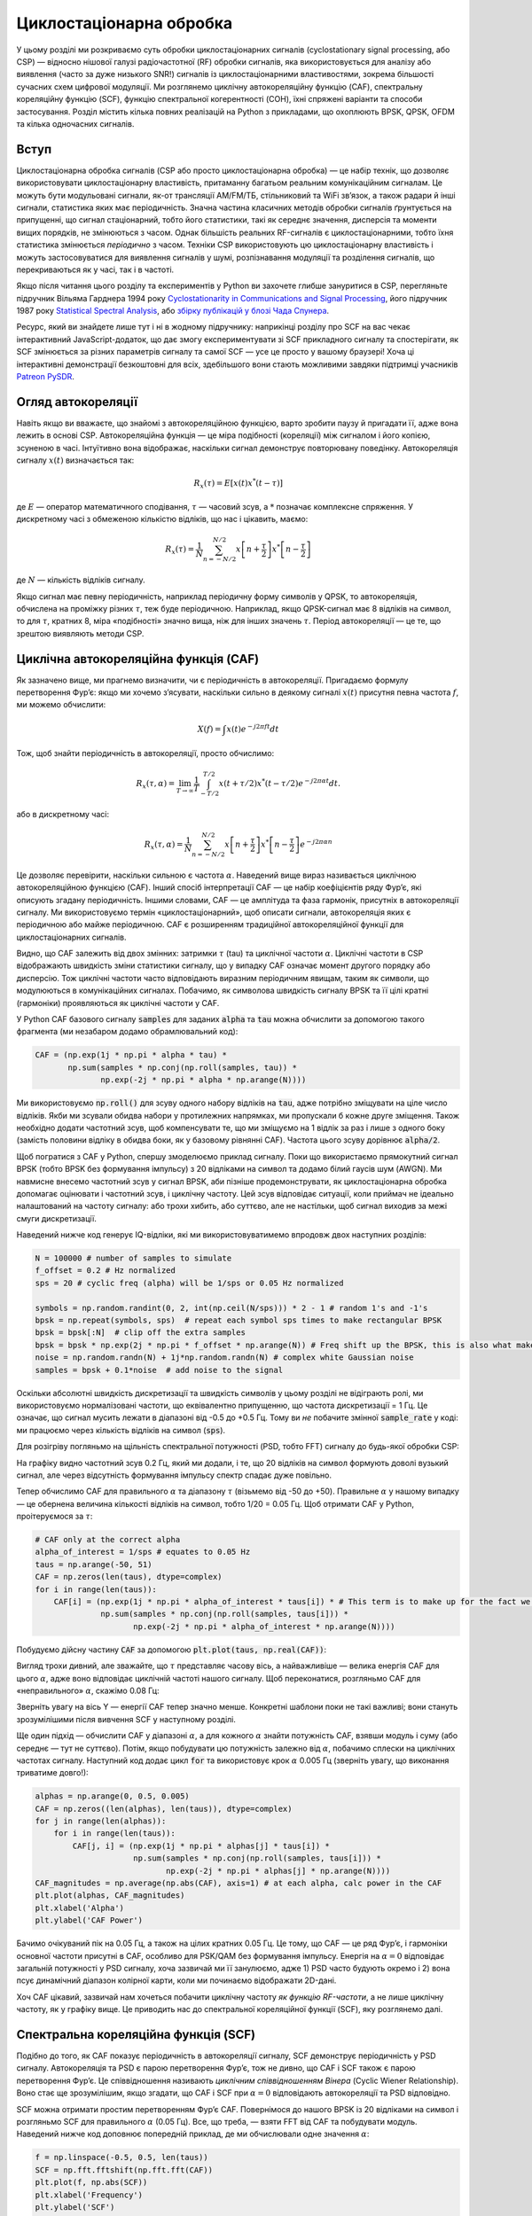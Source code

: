 .. _freq-domain-chapter:

##########################
Циклостаціонарна обробка
##########################

.. raw:: html

 <span style="display: table; margin: 0 auto; font-size: 20px;">У співавторстві з <a href="https://www.linkedin.com/in/samuel-brown-vt">Sam Brown</a></span>

У цьому розділі ми розкриваємо суть обробки циклостаціонарних сигналів (cyclostationary signal processing, або CSP) — відносно нішової галузі радіочастотної (RF) обробки сигналів, яка використовується для аналізу або виявлення (часто за дуже низького SNR!) сигналів із циклостаціонарними властивостями, зокрема більшості сучасних схем цифрової модуляції.  Ми розглянемо циклічну автокореляційну функцію (CAF), спектральну кореляційну функцію (SCF), функцію спектральної когерентності (COH), їхні спряжені варіанти та способи застосування.  Розділ містить кілька повних реалізацій на Python з прикладами, що охоплюють BPSK, QPSK, OFDM та кілька одночасних сигналів.

****************
Вступ
****************

Циклостаціонарна обробка сигналів (CSP або просто циклостаціонарна обробка) — це набір технік, що дозволяє використовувати циклостаціонарну властивість, притаманну багатьом реальним комунікаційним сигналам. Це можуть бути модульовані сигнали, як-от трансляції AM/FM/ТБ, стільниковий та WiFi зв’язок, а також радари й інші сигнали, статистика яких має періодичність. Значна частина класичних методів обробки сигналів ґрунтується на припущенні, що сигнал стаціонарний, тобто його статистики, такі як середнє значення, дисперсія та моменти вищих порядків, не змінюються з часом. Однак більшість реальних RF-сигналів є циклостаціонарними, тобто їхня статистика змінюється *періодично* з часом. Техніки CSP використовують цю циклостаціонарну властивість і можуть застосовуватися для виявлення сигналів у шумі, розпізнавання модуляції та розділення сигналів, що перекриваються як у часі, так і в частоті.

Якщо після читання цього розділу та експериментів у Python ви захочете глибше зануритися в CSP, перегляньте підручник Вільяма Гарднера 1994 року `Cyclostationarity in Communications and Signal Processing <https://faculty.engineering.ucdavis.edu/gardner/wp-content/uploads/sites/146/2014/05/Cyclostationarity.pdf>`_, його підручник 1987 року `Statistical Spectral Analysis <https://faculty.engineering.ucdavis.edu/gardner/wp-content/uploads/sites/146/2013/02/Statistical_Spectral_Analysis_A_Nonprobabilistic_Theory.pdf>`_, або `збірку публікацій у блозі Чада Спунера <https://cyclostationary.blog/>`_.

Ресурс, який ви знайдете лише тут і ні в жодному підручнику: наприкінці розділу про SCF на вас чекає інтерактивний JavaScript-додаток, що дає змогу експериментувати зі SCF прикладного сигналу та спостерігати, як SCF змінюється за різних параметрів сигналу та самої SCF — усе це просто у вашому браузері!  Хоча ці інтерактивні демонстрації безкоштовні для всіх, здебільшого вони стають можливими завдяки підтримці учасників `Patreon PySDR <https://www.patreon.com/PySDR>`_.

*************************
Огляд автокореляції
*************************

Навіть якщо ви вважаєте, що знайомі з автокореляційною функцією, варто зробити паузу й пригадати її, адже вона лежить в основі CSP. Автокореляційна функція — це міра подібності (кореляції) між сигналом і його копією, зсуненою в часі.  Інтуїтивно вона відображає, наскільки сигнал демонструє повторювану поведінку.  Автокореляція сигналу :math:`x(t)` визначається так:

.. math::
    R_x(\tau) = E[x(t)x^*(t-\tau)]

де :math:`E` — оператор математичного сподівання, :math:`\tau` — часовий зсув, а :math:`*` позначає комплексне спряження.  У дискретному часі з обмеженою кількістю відліків, що нас і цікавить, маємо:

.. math::
    R_x(\tau) = \frac{1}{N} \sum_{n=-N/2}^{N/2} x\left[ n+\frac{\tau}{2} \right] x^*\left[ n-\frac{\tau}{2} \right]

де :math:`N` — кількість відліків сигналу.

Якщо сигнал має певну періодичність, наприклад періодичну форму символів у QPSK, то автокореляція, обчислена на проміжку різних :math:`\tau`, теж буде періодичною.  Наприклад, якщо QPSK-сигнал має 8 відліків на символ, то для :math:`\tau`, кратних 8, міра «подібності» значно вища, ніж для інших значень :math:`\tau`.  Період автокореляції — це те, що зрештою виявляють методи CSP.

************************************************
Циклічна автокореляційна функція (CAF)
************************************************

Як зазначено вище, ми прагнемо визначити, чи є періодичність в автокореляції.  Пригадаємо формулу перетворення Фур’є: якщо ми хочемо з’ясувати, наскільки сильно в деякому сигналі :math:`x(t)` присутня певна частота :math:`f`, ми можемо обчислити:

.. math::
    X(f) = \int x(t) e^{-j2\pi ft} dt

Тож, щоб знайти періодичність в автокореляції, просто обчислимо:

.. math::
    R_x(\tau, \alpha) = \lim_{T\rightarrow\infty} \frac{1}{T} \int_{-T/2}^{T/2} x(t + \tau/2)x^*(t - \tau/2)e^{-j2\pi \alpha t}dt.

або в дискретному часі:

.. math::
    R_x(\tau, \alpha) = \frac{1}{N} \sum_{n=-N/2}^{N/2} x\left[ n+\frac{\tau}{2} \right] x^*\left[ n-\frac{\tau}{2} \right] e^{-j2\pi \alpha n}

Це дозволяє перевірити, наскільки сильною є частота :math:`\alpha`.  Наведений вище вираз називається циклічною автокореляційною функцією (CAF).  Інший спосіб інтерпретації CAF — це набір коефіцієнтів ряду Фур’є, які описують згадану періодичність.  Іншими словами, CAF — це амплітуда та фаза гармонік, присутніх в автокореляції сигналу.  Ми використовуємо термін «циклостаціонарний», щоб описати сигнали, автокореляція яких є періодичною або майже періодичною.  CAF є розширенням традиційної автокореляційної функції для циклостаціонарних сигналів.

Видно, що CAF залежить від двох змінних: затримки :math:`\tau` (tau) та циклічної частоти :math:`\alpha`.  Циклічні частоти в CSP відображають швидкість зміни статистики сигналу, що у випадку CAF означає момент другого порядку або дисперсію. Тож циклічні частоти часто відповідають виразним періодичним явищам, таким як символи, що модулюються в комунікаційних сигналах. Побачимо, як символова швидкість сигналу BPSK та її цілі кратні (гармоніки) проявляються як циклічні частоти у CAF.

У Python CAF базового сигналу :code:`samples` для заданих :code:`alpha` та :code:`tau` можна обчислити за допомогою такого фрагмента (ми незабаром додамо обрамлювальний код):

.. code-block:: python

 CAF = (np.exp(1j * np.pi * alpha * tau) *
        np.sum(samples * np.conj(np.roll(samples, tau)) *
               np.exp(-2j * np.pi * alpha * np.arange(N))))

Ми використовуємо :code:`np.roll()` для зсуву одного набору відліків на :code:`tau`, адже потрібно зміщувати на ціле число відліків.  Якби ми зсували обидва набори у протилежних напрямках, ми пропускали б кожне друге зміщення.  Також необхідно додати частотний зсув, щоб компенсувати те, що ми зміщуємо на 1 відлік за раз і лише з одного боку (замість половини відліку в обидва боки, як у базовому рівнянні CAF).  Частота цього зсуву дорівнює :code:`alpha/2`.

Щоб погратися з CAF у Python, спершу змоделюємо приклад сигналу. Поки що використаємо прямокутний сигнал BPSK (тобто BPSK без формування імпульсу) з 20 відліками на символ та додамо білий гаусів шум (AWGN).  Ми навмисне внесемо частотний зсув у сигнал BPSK, аби пізніше продемонструвати, як циклостаціонарна обробка допомагає оцінювати і частотний зсув, і циклічну частоту.  Цей зсув відповідає ситуації, коли приймач не ідеально налаштований на частоту сигналу: або трохи хибить, або суттєво, але не настільки, щоб сигнал виходив за межі смуги дискретизації.

Наведений нижче код генерує IQ-відліки, які ми використовуватимемо впродовж двох наступних розділів:

.. code-block:: python

 N = 100000 # number of samples to simulate
 f_offset = 0.2 # Hz normalized
 sps = 20 # cyclic freq (alpha) will be 1/sps or 0.05 Hz normalized

 symbols = np.random.randint(0, 2, int(np.ceil(N/sps))) * 2 - 1 # random 1's and -1's
 bpsk = np.repeat(symbols, sps)  # repeat each symbol sps times to make rectangular BPSK
 bpsk = bpsk[:N]  # clip off the extra samples
 bpsk = bpsk * np.exp(2j * np.pi * f_offset * np.arange(N)) # Freq shift up the BPSK, this is also what makes it complex
 noise = np.random.randn(N) + 1j*np.random.randn(N) # complex white Gaussian noise
 samples = bpsk + 0.1*noise  # add noise to the signal

Оскільки абсолютні швидкість дискретизації та швидкість символів у цьому розділі не відіграють ролі, ми використовуємо нормалізовані частоти, що еквівалентно припущенню, що частота дискретизації = 1 Гц.  Це означає, що сигнал мусить лежати в діапазоні від -0.5 до +0.5 Гц.  Тому ви *не* побачите змінної :code:`sample_rate` у коді: ми працюємо через кількість відліків на символ (:code:`sps`).

Для розігріву погляньмо на щільність спектральної потужності (PSD, тобто FFT) сигналу до будь-якої обробки CSP:

.. image:: ../_images/psd_of_bpsk_used_for_caf.svg
   :align: center
   :target: ../_images/psd_of_bpsk_used_for_caf.svg
   :alt: PSD прямокутного сигналу BPSK, що використовується для CAF

На графіку видно частотний зсув 0.2 Гц, який ми додали, і те, що 20 відліків на символ формують доволі вузький сигнал, але через відсутність формування імпульсу спектр спадає дуже повільно.

Тепер обчислимо CAF для правильного :math:`\alpha` та діапазону :math:`\tau` (візьмемо від -50 до +50).  Правильне :math:`\alpha` у нашому випадку — це обернена величина кількості відліків на символ, тобто 1/20 = 0.05 Гц.  Щоб отримати CAF у Python, проітеруємося за :math:`\tau`:

.. code-block:: python

    # CAF only at the correct alpha
    alpha_of_interest = 1/sps # equates to 0.05 Hz
    taus = np.arange(-50, 51)
    CAF = np.zeros(len(taus), dtype=complex)
    for i in range(len(taus)):
        CAF[i] = (np.exp(1j * np.pi * alpha_of_interest * taus[i]) * # This term is to make up for the fact we're shifting by 1 sample at a time, and only on one side
                  np.sum(samples * np.conj(np.roll(samples, taus[i])) *
                         np.exp(-2j * np.pi * alpha_of_interest * np.arange(N))))

Побудуємо дійсну частину :code:`CAF` за допомогою :code:`plt.plot(taus, np.real(CAF))`:

.. image:: ../_images/caf_at_correct_alpha.svg
   :align: center
   :target: ../_images/caf_at_correct_alpha.svg
   :alt: CAF для правильного значення alpha

Вигляд трохи дивний, але зважайте, що :math:`\tau` представляє часову вісь, а найважливіше — велика енергія CAF для цього :math:`\alpha`, адже воно відповідає циклічній частоті нашого сигналу.  Щоб переконатися, розгляньмо CAF для «неправильного» :math:`\alpha`, скажімо 0.08 Гц:

.. image:: ../_images/caf_at_incorrect_alpha.svg
   :align: center
   :target: ../_images/caf_at_incorrect_alpha.svg
   :alt: CAF для неправильного значення alpha

Зверніть увагу на вісь Y — енергії CAF тепер значно менше.  Конкретні шаблони поки не такі важливі; вони стануть зрозумілішими після вивчення SCF у наступному розділі.

Ще один підхід — обчислити CAF у діапазоні :math:`\alpha`, а для кожного :math:`\alpha` знайти потужність CAF, взявши модуль і суму (або середнє — тут не суттєво).  Потім, якщо побудувати цю потужність залежно від :math:`\alpha`, побачимо сплески на циклічних частотах сигналу.  Наступний код додає цикл :code:`for` та використовує крок :math:`\alpha` 0.005 Гц (зверніть увагу, що виконання триватиме довго!):

.. code-block:: python

    alphas = np.arange(0, 0.5, 0.005)
    CAF = np.zeros((len(alphas), len(taus)), dtype=complex)
    for j in range(len(alphas)):
        for i in range(len(taus)):
            CAF[j, i] = (np.exp(1j * np.pi * alphas[j] * taus[i]) *
                         np.sum(samples * np.conj(np.roll(samples, taus[i])) *
                                np.exp(-2j * np.pi * alphas[j] * np.arange(N))))
    CAF_magnitudes = np.average(np.abs(CAF), axis=1) # at each alpha, calc power in the CAF
    plt.plot(alphas, CAF_magnitudes)
    plt.xlabel('Alpha')
    plt.ylabel('CAF Power')

.. image:: ../_images/caf_avg_over_alpha.svg
   :align: center
   :target: ../_images/caf_avg_over_alpha.svg
   :alt: Середня потужність CAF залежно від alpha

Бачимо очікуваний пік на 0.05 Гц, а також на цілих кратних 0.05 Гц.  Це тому, що CAF — це ряд Фур’є, і гармоніки основної частоти присутні в CAF, особливо для PSK/QAM без формування імпульсу.  Енергія на :math:`\alpha = 0` відповідає загальній потужності у PSD сигналу, хоча зазвичай ми її занулюємо, адже 1) PSD часто будують окремо і 2) вона псує динамічний діапазон колірної карти, коли ми починаємо відображати 2D-дані.

Хоч CAF цікавий, зазвичай нам хочеться побачити циклічну частоту *як функцію RF-частоти*, а не лише циклічну частоту, як у графіку вище.  Це приводить нас до спектральної кореляційної функції (SCF), яку розглянемо далі.

************************************************
Спектральна кореляційна функція (SCF)
************************************************

Подібно до того, як CAF показує періодичність в автокореляції сигналу, SCF демонструє періодичність у PSD сигналу. Автокореляція та PSD є парою перетворення Фур’є, тож не дивно, що CAF і SCF також є парою перетворення Фур’є. Це співвідношення називають *циклічним співвідношенням Вінера* (Cyclic Wiener Relationship). Воно стає ще зрозумілішим, якщо згадати, що CAF і SCF при :math:`\alpha = 0` відповідають автокореляції та PSD відповідно.

SCF можна отримати простим перетворенням Фур’є CAF.  Повернімося до нашого BPSK із 20 відліками на символ і розгляньмо SCF для правильного :math:`\alpha` (0.05 Гц). Все, що треба, — взяти FFT від CAF та побудувати модуль. Наведений нижче код доповнює попередній приклад, де ми обчислювали одне значення :math:`\alpha`:

.. code-block:: python

 f = np.linspace(-0.5, 0.5, len(taus))
 SCF = np.fft.fftshift(np.fft.fft(CAF))
 plt.plot(f, np.abs(SCF))
 plt.xlabel('Frequency')
 plt.ylabel('SCF')

.. image:: ../_images/fft_of_caf.svg
   :align: center
   :target: ../_images/fft_of_caf.svg
   :alt: FFT від CAF

Зверніть увагу, що видно частотний зсув 0.2 Гц, який ми внесли під час симуляції BPSK (він не пов’язаний із циклічною частотою чи кількістю відліків на символ).  Саме тому CAF у часовій області виглядав синусоїдальним — домінувала RF-частота, яка у нашому прикладі досить висока.

На жаль, повторювати цю операцію для тисяч або мільйонів :math:`\alpha` надзвичайно витратно обчислювально.  Інший недолік простого FFT від CAF — відсутність усереднення. Практичні алгоритми обчислення SCF зазвичай включають певне усереднення — за часом або частотою, як ми побачимо у двох наступних розділах.

Нижче наведено інтерактивний JavaScript-додаток, що реалізує SCF та дозволяє експериментувати з різними параметрами сигналу і SCF, формуючи інтуїцію.  Частота сигналу — доволі очевидний регулятор, він показує, наскільки добре SCF може визначити RF-частоту.  Спробуйте вимкнути прямокутні імпульси (Rectangular Pulse) і попрацювати з різними коефіцієнтами згладжування (roll-off).  Зауважте, що з типовим кроком по :math:`\alpha` не всі значення відліків на символ призведуть до видимого піку в SCF.  Ви можете зменшити крок, але це збільшить час обробки.

.. raw:: html

    <form id="mainform" name="mainform">
        <label>Samples to Simulate </label>
        <select id="N">
            <option value="1024">1024</option>
            <option value="2048">2048</option>
            <option value="4096">4096</option>
            <option value="8192" selected="selected">8192</option>
            <option value="16384">16384</option>
            <option value="32768">32768</option>
            <option value="65536">65536</option>
            <option value="131072">131072</option>
            <option value="262144">262144</option>
        </select>
        <br />
        <label>Frequency [normalized Hz] </label>
        <input type="range" id="freq" value="0.2" min="-0.5" max="0.5" step="0.05">
        <span id="freq_display">0.2</span>
        <br />
        <label>Samples per Symbol [int] </label>
        <input type="range" id="sps" value="20" min="4" max="30" step="1">
        <span id="sps_display">20</span>
        <br />
        <label>RC Rolloff [0 to 1] </label>
        <input type="number" id="rolloff" value="0.5" min="0" max="1" step="0.0001">
        <label>Rectangular Pulses </label>
        <input type="checkbox" id="rect" checked>
        <br />
        <label>Alpha Start </label>
        <input type="number" id="alpha_start" value="0" min="0" max="100" step="0.0001">
        <br />
        <label>Alpha Stop </label>
        <input type="number" id="alpha_stop" value="0.3" min="0" max="1" step="0.0001">
        <br />
        <label>Alpha Step </label>
        <input type="number" id="alpha_step" value="0.001" min="0.0001" max="0.1" step="0.0001">
        <br />
        <label>Noise Level </label>
        <input type="number" id="noise" value="0.001" min="0" max="10" step="0.0001">
        <br />
        <button type="submit" id="submit_button">Submit</button>
    </form>
    <form id="resetform" name="resetform">
        <button type="submit" id="submit_button">Reset</button>
    </form>
    <canvas id="scf_canvas"></canvas>
    <script>cyclostationary_app()</script>
    </body>


********************************
Метод згладжування за частотою (FSM)
********************************

Тепер, коли ми маємо гарне інтуїтивне уявлення про SCF, розгляньмо, як обчислити її ефективно.  Спершу пригадаємо періодограму — квадрат модуля перетворення Фур’є сигналу:

.. math::

 I(u,f) = \frac{1}{N}\left|X(u,f)\right|^2

Циклічну періодограму можна отримати, перемноживши два спектри Фур’є, зсунуті за частотою:

.. math::

 I(u,f,\alpha) = \frac{1}{N}X(u,f + \alpha/2) X^*(u,f - \alpha/2)

Обидва вирази є оцінками PSD та SCF, але щоб отримати істинне значення SCF, потрібно усереднити або за часом, або за частотою.  Усереднення за часом відоме як метод згладжування за часом (TSM):

.. math::
    S_X(f, \alpha) = \lim_{T\rightarrow\infty} \frac{1}{T} \lim_{U\rightarrow\infty} \frac{1}{U} \int_{-U/2}^{U/2} X(t,f + \alpha/2) X^*(t,f - \alpha/2) dt

а усереднення за частотою називається методом згладжування за частотою (FSM):

.. math::
    S_X(f, \alpha) = \lim_{\Delta\rightarrow 0} \lim_{T\rightarrow \infty} \frac{1}{T} g_{\Delta}(f) \otimes \left[X(t,f + \alpha/2) X^*(t,f - \alpha/2)\right]

де функція :math:`g_{\Delta}(f)` виконує згладжування за невеликим діапазоном частот.

Нижче наведено мінімальну реалізацію FSM на Python — частотно-орієнтований метод усереднення для обчислення SCF сигналу.  Спершу обчислюється циклічна періодограма через множення двох зсунених FFT, а потім кожен зріз фільтрується вікном, довжина якого визначає роздільну здатність отриманої оцінки SCF. Отже, довші вікна дають більш згладжений результат із нижчою роздільністю, коротші — навпаки.

.. code-block:: python

    alphas = np.arange(0, 0.3, 0.001)
    Nw = 256 # window length
    N = len(samples) # signal length
    window = np.hanning(Nw)

    X = np.fft.fftshift(np.fft.fft(samples)) # FFT of entire signal

    num_freqs = int(np.ceil(N/Nw)) # freq resolution after decimation
    SCF = np.zeros((len(alphas), num_freqs), dtype=complex)
    for i in range(len(alphas)):
        shift = int(alphas[i] * N/2)
        SCF_slice = np.roll(X, -shift) * np.conj(np.roll(X, shift))
        SCF[i, :] = np.convolve(SCF_slice, window, mode='same')[::Nw] # apply window and decimate by Nw
    SCF = np.abs(SCF)
    SCF[0, :] = 0 # null out alpha=0 which is just the PSD of the signal, it throws off the dynamic range

    extent = (-0.5, 0.5, float(np.max(alphas)), float(np.min(alphas)))
    plt.imshow(SCF, aspect='auto', extent=extent, vmax=np.max(SCF)/2)
    plt.xlabel('Frequency [Normalized Hz]')
    plt.ylabel('Cyclic Frequency [Normalized Hz]')
    plt.show()

Обчислимо SCF для прямокутного BPSK, який ми використовували раніше, із 20 відліками на символ, у діапазоні циклічних частот від 0 до 0.3 з кроком 0.001:

.. image:: ../_images/scf_freq_smoothing.svg
   :align: center
   :target: ../_images/scf_freq_smoothing.svg
   :alt: SCF, обчислена методом згладжування за частотою (FSM)

Цей метод вимагає лише одного великого FFT, але потребує численних операцій згортки для згладжування.  Зверніть увагу на проріджування після згортки :code:`[::Nw]`; воно не обов’язкове, але дуже бажане, щоб зменшити кількість пікселів для відображення, і завдяки способу обчислення SCF ми не «викидаємо» інформацію, проріджуючи на :code:`Nw`.

***************************
Метод згладжування за часом (TSM)
***************************

Далі розглянемо реалізацію TSM у Python. Наведений нижче код ділить сигнал на *num_windows* блоків, кожен довжини *Nw* з перекриттям *Noverlap*.  Зверніть увагу, що перекриття не є обов’язковим, але зазвичай дає приємніший результат.  Сигнал множиться на віконну функцію (у цьому прикладі — вікно Ганна, але можна використовувати будь-яке) і береться FFT.  Потім SCF обчислюється шляхом усереднення результатів для кожного блоку.  Довжина вікна відіграє таку саму роль, як і в FSM, визначаючи компроміс між роздільністю та згладженістю.


.. code-block:: python

    alphas = np.arange(0, 0.3, 0.001)
    Nw = 256 # window length
    N = len(samples) # signal length
    Noverlap = int(2/3*Nw) # block overlap
    num_windows = int((N - Noverlap) / (Nw - Noverlap)) # Number of windows
    window = np.hanning(Nw)

    SCF = np.zeros((len(alphas), Nw), dtype=complex)
    for ii in range(len(alphas)): # Loop over cyclic frequencies
        neg = samples * np.exp(-1j*np.pi*alphas[ii]*np.arange(N))
        pos = samples * np.exp( 1j*np.pi*alphas[ii]*np.arange(N))
        for i in range(num_windows):
            pos_slice = window * pos[i*(Nw-Noverlap):i*(Nw-Noverlap)+Nw]
            neg_slice = window * neg[i*(Nw-Noverlap):i*(Nw-Noverlap)+Nw]
            SCF[ii, :] += np.fft.fft(neg_slice) * np.conj(np.fft.fft(pos_slice)) # Cross Cyclic Power Spectrum
    SCF = np.fft.fftshift(SCF, axes=1) # shift the RF freq axis
    SCF = np.abs(SCF)
    SCF[0, :] = 0 # null out alpha=0 which is just the PSD of the signal, it throws off the dynamic range

    extent = (-0.5, 0.5, float(np.max(alphas)), float(np.min(alphas)))
    plt.imshow(SCF, aspect='auto', extent=extent, vmax=np.max(SCF)/2)
    plt.xlabel('Frequency [Normalized Hz]')
    plt.ylabel('Cyclic Frequency [Normalized Hz]')
    plt.show()

.. image:: ../_images/scf_time_smoothing.svg
   :align: center
   :target: ../_images/scf_time_smoothing.svg
   :alt: SCF, обчислена методом згладжування за часом (TSM)

Результат дуже схожий на FSM!

*****************
BPSK із формуванням імпульсу
*****************

Досі ми розглядали CSP лише для *прямокутного* сигналу BPSK.  Проте в реальних RF-системах майже ніколи не зустрінеш прямокутних імпульсів (виняток — чипова послідовність BPSK у DSSS, яка приблизно прямокутна).

Розгляньмо тепер сигнал BPSK із формуванням імпульсу за допомогою фільтра з піднятим косинусом (raised-cosine, RC) — це поширений варіант у цифрових системах, що дозволяє зменшити зайняту смугу порівняно з прямокутним BPSK.  Як пояснюється в розділі :ref:`pulse-shaping-chapter`, RC-імпульс у часовій області описується:

.. math::
 h(t) = \mathrm{sinc}\left( \frac{t}{T} \right) \frac{\cos\left(\frac{\pi\beta t}{T}\right)}{1 - \left( \frac{2 \beta t}{T}   \right)^2}

Параметр :math:`\beta` визначає, наскільки швидко фільтр спадає в часі, що обернено пропорційно швидкості спадання у частоті:

.. image:: ../_images/raised_cosine_freq.svg
   :align: center
   :target: ../_images/raised_cosine_freq.svg
   :alt: Частотна характеристика фільтра з піднятим косинусом для різних коефіцієнтів roll-off

Зверніть увагу: :math:`\beta=0` відповідає нескінченно довгому імпульсу, тож такий варіант непрактичний.  Також :math:`\beta=1` *не* означає прямокутний імпульс.  На практиці коефіцієнт roll-off зазвичай вибирають у діапазоні 0.2–0.4.

Змоделювати сигнал BPSK із формуванням імпульсу RC можна наступним кодом; зауважте, що перші 5 рядків і останні 4 — ті самі, що й для прямокутного BPSK:

.. code-block:: python

    N = 100000 # number of samples to simulate
    f_offset = 0.2 # Hz normalized
    sps = 20 # cyclic freq (alpha) will be 1/sps or 0.05 Hz normalized
    num_symbols = int(np.ceil(N/sps))
    symbols = np.random.randint(0, 2, num_symbols) * 2 - 1 # random 1's and -1's

    pulse_train = np.zeros(num_symbols * sps)
    pulse_train[::sps] = symbols # easier explained by looking at an example output
    print(pulse_train[0:96].astype(int))

    # Raised-Cosine Filter for Pulse Shaping
    beta = 0.3 # roll-off parameter (avoid exactly 0.2, 0.25, 0.5, and 1.0)
    num_taps = 101 # somewhat arbitrary
    t = np.arange(num_taps) - (num_taps-1)//2
    h = np.sinc(t/sps) * np.cos(np.pi*beta*t/sps) / (1 - (2*beta*t/sps)**2) # RC equation
    bpsk = np.convolve(pulse_train, h, 'same') # apply the pulse shaping

    bpsk = bpsk[:N]  # clip off the extra samples
    bpsk = bpsk * np.exp(2j * np.pi * f_offset * np.arange(N)) # Freq shift up the BPSK, this is also what makes it complex
    noise = np.random.randn(N) + 1j*np.random.randn(N) # complex white Gaussian noise
    samples = bpsk + 0.1*noise  # add noise to the signal

Змінна :code:`pulse_train` — це наші символи, між якими вставлено :code:`sps - 1` нулів, напр.:

.. code-block:: bash

 [ 1  0  0  0  0  0  0  0  0  0  0  0  0  0  0  0  0  0  0  0  1  0  0  0
   0  0  0  0  0  0  0  0  0  0  0  0  0  0  0  0  1  0  0  0  0  0  0  0
   0  0  0  0  0  0  0  0  0  0  0  0  1  0  0  0  0  0  0  0  0  0  0  0
   0  0  0  0  0  0  0  0 -1  0  0  0  0  0  0  0  0  0  0  0  0  0  0  0...

Нижче показано сигнал BPSK із формуванням імпульсу в часовій області, до додавання шуму і частотного зсуву:

.. image:: ../_images/pulse_shaped_BSPK.svg
   :align: center
   :target: ../_images/pulse_shaped_BSPK.svg
   :alt: Сигнал BPSK із формуванням імпульсу RC

Обчислимо SCF цього сигналу з коефіцієнтом roll-off 0.3, 0.6 та 0.9. Використаємо той самий частотний зсув 0.2 Гц і реалізацію FSM з тими самими параметрами, що й у прикладі з прямокутним BPSK, для чесного порівняння:

:code:`beta = 0.3`:

.. image:: ../_images/scf_freq_smoothing_pulse_shaped_bpsk.svg
   :align: center
   :target: ../_images/scf_freq_smoothing_pulse_shaped_bpsk.svg
   :alt: SCF сигналу BPSK із формуванням імпульсу (FSM), beta = 0.3

:code:`beta = 0.6`:

.. image:: ../_images/scf_freq_smoothing_pulse_shaped_bpsk2.svg
   :align: center
   :target: ../_images/scf_freq_smoothing_pulse_shaped_bpsk2.svg
   :alt: SCF сигналу BPSK із формуванням імпульсу (FSM), beta = 0.6

:code:`beta = 0.9`:

.. image:: ../_images/scf_freq_smoothing_pulse_shaped_bpsk3.svg
   :align: center
   :target: ../_images/scf_freq_smoothing_pulse_shaped_bpsk3.svg
   :alt: SCF сигналу BPSK із формуванням імпульсу (FSM), beta = 0.9

В усіх трьох випадках ми більше не бачимо бічних пелюсток на осі частоти, а на осі циклічної частоти відсутні потужні гармоніки базової циклічної частоти.  Це тому, що RC-фільтр забезпечує набагато краще обмеження спектра порівняно з прямокутними імпульсами, тож бічні пелюстки значно слабші.  У результаті сигнали з формуванням імпульсу мають набагато «чистішу» SCF, схожу на один пік із розмиттям над ним.  Це стосується всіх одноносійних цифрових сигналів, не лише BPSK.  Зі збільшенням :math:`\beta` пік на осі частоти розширюється, оскільки сигнал займає більшу смугу.

********************************
SNR та кількість символів
********************************

Незабаром!  Ми розглянемо, чому після певного порогу збільшення SNR не допомагає — натомість потрібна більша кількість символів, і як пакетні хвилі призводять до обмеженої кількості символів у передачі.

********************************
QPSK та модуляції вищих порядків
********************************

Незабаром! У розділі буде QPSK, вищі порядки PSK, QAM та короткий вступ до циклічних моментів і кумулянтів вищих порядків.

********************************
Кілька перекривних сигналів
********************************

Досі ми розглядали по одному сигналу, але що, якщо в отриманому сигналі одночасно присутні кілька сигналів, які перекриваються за частотою, часом і навіть циклічною частотою (тобто мають однакову кількість відліків на символ)?  Якщо сигнали зовсім не перекриваються в частоті, можна застосувати просте фільтрування та PSD для їх виявлення (за умови, що вони вище шумового порога).  Якщо вони не перекриваються в часі, можна визначити моменти увімкнення/вимкнення кожної передачі й обробляти кожну окремо.  У CSP нас зазвичай цікавить виявлення сигналів на різних циклічних частотах, які перекриваються одночасно і за часом, і за частотою.

Змоделюємо три сигнали з різними властивостями:

* Сигнал 1: прямокутний BPSK із 20 відліками на символ і частотним зсувом 0.2 Гц
* Сигнал 2: BPSK із формуванням імпульсу, 20 відліків на символ, частотний зсув -0.1 Гц, коефіцієнт roll-off 0.35
* Сигнал 3: QPSK із формуванням імпульсу, 4 відліки на символ, частотний зсув 0.2 Гц, коефіцієнт roll-off 0.21

Отже, маємо два сигнали з однаковою циклічною частотою та два — з однаковою RF-частотою.  Це дозволить дослідити різні ступені перекриття параметрів.

До кожного сигналу додається фільтр дробової затримки з довільною (нецілою) затримкою, щоб уникнути артефактів, пов’язаних із синхронним розташуванням відліків (докладніше про це в розділі :ref:`sync-chapter`).  Потужність прямокутного BPSK зменшено порівняно з двома іншими, оскільки сигнали з прямокутними імпульсами мають дуже виражені циклостаціонарні властивості й схильні домінувати в SCF.

.. raw:: html

   <details>
   <summary>Показати код Python для симуляції трьох сигналів</summary>

.. code-block:: python

    N = 1000000 # number of samples to simulate

    def fractional_delay(x, delay):
        N = 21 # number of taps
        n = np.arange(-N//2, N//2) # ...-3,-2,-1,0,1,2,3...
        h = np.sinc(n - delay) # calc filter taps
        h *= np.hamming(N) # window the filter to make sure it decays to 0 on both sides
        h /= np.sum(h) # normalize to get unity gain, we don't want to change the amplitude/power
        return np.convolve(x, h, 'same') # apply filter

    # Signal 1, Rect BPSK
    sps = 20
    f_offset = 0.2
    signal1 = np.repeat(np.random.randint(0, 2, int(np.ceil(N/sps))) * 2 - 1, sps)
    signal1 = signal1[:N] * np.exp(2j * np.pi * f_offset * np.arange(N))
    signal1 = fractional_delay(signal1, 0.12345)

    # Signal 2, Pulse-shaped BPSK
    sps = 20
    f_offset = -0.1
    beta = 0.35
    symbols = np.random.randint(0, 2, int(np.ceil(N/sps))) * 2 - 1
    pulse_train = np.zeros(int(np.ceil(N/sps)) * sps)
    pulse_train[::sps] = symbols
    t = np.arange(101) - (101-1)//2
    h = np.sinc(t/sps) * np.cos(np.pi*beta*t/sps) / (1 - (2*beta*t/sps)**2)
    signal2 = np.convolve(pulse_train, h, 'same')
    signal2 = signal2[:N] * np.exp(2j * np.pi * f_offset * np.arange(N))
    signal2 = fractional_delay(signal2, 0.52634)

    # Signal 3, Pulse-shaped QPSK
    sps = 4
    f_offset = 0.2
    beta = 0.21
    data = x_int = np.random.randint(0, 4, int(np.ceil(N/sps))) # 0 to 3
    data_degrees = data*360/4.0 + 45 # 45, 135, 225, 315 degrees
    symbols = np.cos(data_degrees*np.pi/180.0) + 1j*np.sin(data_degrees*np.pi/180.0)
    pulse_train = np.zeros(int(np.ceil(N/sps)) * sps, dtype=complex)
    pulse_train[::sps] = symbols
    t = np.arange(101) - (101-1)//2
    h = np.sinc(t/sps) * np.cos(np.pi*beta*t/sps) / (1 - (2*beta*t/sps)**2)
    signal3 = np.convolve(pulse_train, h, 'same')
    signal3 = signal3[:N] * np.exp(2j * np.pi * f_offset * np.arange(N))
    signal3 = fractional_delay(signal3, 0.3526)

    # Add noise
    noise = np.random.randn(N) + 1j*np.random.randn(N)
    samples = 0.5*signal1 + signal2 + 1.5*signal3 + 0.1*noise

.. raw:: html

   </details>

Перш ніж перейти до CSP, подивімося на PSD цього сигналу:

.. image:: ../_images/psd_of_multiple_signals.svg
   :align: center
   :target: ../_images/psd_of_multiple_signals.svg
   :alt: PSD трьох різних сигналів

Сигнали 1 і 3, розташовані на додатній частоті, перекриваються, і вузький сигнал 1 ледве виглядає.  Також за графіком видно рівень шуму.

Тепер використаємо FSM для обчислення SCF суми цих сигналів:

.. image:: ../_images/scf_freq_smoothing_pulse_multiple_signals.svg
   :align: center
   :target: ../_images/scf_freq_smoothing_pulse_multiple_signals.svg
   :alt: SCF трьох сигналів, обчислена методом згладжування за частотою (FSM)

Зауважте, що сигнал 1, хоч і з прямокутними імпульсами, переважно маскується «конусом» над сигналом 3.  На PSD сигнал 1 «ховався» за сигналом 3.  Завдяки CSP ми можемо виявити присутність сигналу 1 та приблизно визначити його циклічну частоту, яку потім можна використати для синхронізації.  Ось у чому сила циклостаціонарної обробки!

************************
Альтернативні ознаки CSP
************************

SCF — не єдиний спосіб виявляти циклостаціонарність сигналу, особливо якщо вам не потрібно розглядати циклічну частоту як функцію RF-частоти.  Проста (і концептуально, і обчислювально) техніка передбачає взяття **FFT від модуля** сигналу й пошук піків.  У Python це виглядає так:

.. code-block:: python

    samples_mag = np.abs(samples)
    #samples_mag = samples * np.conj(samples) # pretty much the same as line above
    magnitude_metric = np.abs(np.fft.fft(samples_mag))

Зверніть увагу, що цей метод еквівалентний множенню сигналу на власне комплексне спряження з наступним взяттям FFT.

Перед побудовою графіка занулімо DC-компонент, бо вона містить багато енергії й псує динамічний діапазон.  Також відкиньмо половину виходу FFT, оскільки вхід реальний, а отже результат симетричний.  Після цього можна побудувати графік і побачити піки:

.. code-block:: python

    magnitude_metric = magnitude_metric[:len(magnitude_metric)//2] # only need half because input is real
    magnitude_metric[0] = 0 # null out the DC component
    f = np.linspace(-0.5, 0.5, len(samples))
    plt.plot(f, magnitude_metric)

Далі можна застосувати алгоритм пошуку піків, наприклад :code:`signal.find_peaks()` зі SciPy.  На рисунку нижче показано :code:`magnitude_metric` для кожного з трьох сигналів із попереднього розділу (спершу окремо, потім разом):

.. image:: ../_images/non_csp_metric.svg
   :align: center
   :target: ../_images/non_csp_metric.svg
   :alt: Метрика для виявлення циклостаціонарності без використання CAF чи SCF

Гармоніки прямокутного BPSK, на жаль, перекриваються з циклічними частотами інших сигналів — це демонструє недолік цього альтернативного підходу: він не дозволяє розглядати циклічну частоту як функцію RF-частоти, як це робить SCF.

Хоч цей метод і використовує циклостаціонарність сигналів, його зазвичай не відносять до «технік CSP», можливо, через простоту...

Для пошуку RF-частоти сигналу, тобто зсуву несучої, існує схожий прийом.  Для сигналів BPSK достатньо взяти FFT від сигналу у квадраті (вхід FFT буде комплексним).  Це дасть пік на частоті, що дорівнює подвоєному зсуву несучої.  Для QPSK можна взяти FFT від сигналу в четвертій степені й отримати пік на частоті, що дорівнює зсуву несучої, помноженому на 4.

.. code-block:: python

    samples_squared = samples**2
    squared_metric = np.abs(np.fft.fftshift(np.fft.fft(samples_squared)))/len(samples)
    squared_metric[len(squared_metric)//2] = 0 # null out the DC component

    samples_quartic = samples**4
    quartic_metric = np.abs(np.fft.fftshift(np.fft.fft(samples_quartic)))/len(samples)
    quartic_metric[len(quartic_metric)//2] = 0 # null out the DC component

Спробуйте цей метод на своїх симульованих чи записаних сигналах — він дуже корисний і поза CSP.

*********************************
Функція спектральної когерентності (COH)
*********************************

*Коротко: функція спектральної когерентності — це нормалізована версія SCF, яка в деяких випадках є кориснішою за звичайну SCF.*

Ще одна міра циклостаціонарності, що в багатьох випадках може дати більше інформації, ніж «сире» SCF, — це функція спектральної когерентності (COH).  COH нормалізує SCF так, що результат лежить у діапазоні від -1 до 1 (ми розглядатимемо модуль, тобто 0–1).  Це корисно, адже із результату вилучається інформація про спектр потужності сигналу, яку містить «сире» SCF. Нормалізація залишає лише впливи циклічної кореляції.

Щоб краще зрозуміти COH, згадаємо `коефіцієнт кореляції <https://en.wikipedia.org/wiki/Pearson_correlation_coefficient>`_ зі статистики.  Коефіцієнт кореляції :math:`\rho_{X,Y}` вимірює зв’язок між двома випадковими величинами :math:`X` і :math:`Y` у діапазоні -1…1.  Він визначається як ковариація, поділена на добуток стандартних відхилень:

.. math::
    \rho_{X,Y} = \frac{E[(X-\mu_X)(Y-\mu_Y)]}{\sigma_X \sigma_Y}

COH розширює цю концепцію на спектральну кореляцію: він оцінює, наскільки PSD сигналу на одній частоті пов’язана з PSD того самого сигналу на іншій частоті.  Ці дві частоти — це частотні зсуви, які ми застосовуємо під час обчислення SCF.  Щоб обчислити COH, спершу обчислюємо SCF (позначимо його :math:`S_X(f,\alpha)`), а потім нормалізуємо, поділивши на добуток двох зсунених PSD, аналогічно до поділу на добуток стандартних відхилень:

.. math::
    \rho = C_x(f, \alpha) = \frac{S_X(f,\alpha)}{\sqrt{C_x^0(f + \alpha/2) C_x^0(f - \alpha/2)}}

Знаменник — ключовий новий елемент: :math:`C_x^0(f + \alpha/2)` та :math:`C_x^0(f - \alpha/2)` — це PSD, зсунуті на :math:`\alpha/2` та :math:`-\alpha/2`.  Іншими словами, SCF — це крос-спектральна густина (спектр потужності з двома вхідними сигналами), а нормувальні члени в знаменнику — автоспектральні густини (спектри потужності для одного сигналу).

Застосуймо це до нашого коду, зокрема до SCF, обчисленого методом FSM.  Оскільки FSM виконує усереднення в частотній області, ми вже маємо :math:`C_x^0(f + \alpha/2)` та :math:`C_x^0(f - \alpha/2)`, які в коді відповідають :code:`np.roll(X, -shift)` та :code:`np.roll(X, shift)`, адже :code:`X` — це FFT сигналу.  Тож залишилось перемножити їх, взяти корінь і поділити зріз SCF на цей результат (зверніть увагу, що це відбувається всередині циклу за :math:`\alpha`):

.. code-block:: python

    COH_slice = SCF_slice / np.sqrt(np.roll(X, -shift) * np.roll(X, shift))

Нарешті повторимо згортку та проріджування, як і для SCF:

.. code-block:: python

    COH[i, :] = np.convolve(COH_slice, window, mode='same')[::Nw]

.. raw:: html

   <details>
   <summary>Показати повний код для побудови SCF та COH</summary>

.. code-block:: python

    alphas = np.arange(0, 0.3, 0.001)
    Nw = 256 # window length
    N = len(samples) # signal length
    window = np.hanning(Nw)

    X = np.fft.fftshift(np.fft.fft(samples)) # FFT of entire signal

    num_freqs = int(np.ceil(N/Nw)) # freq resolution after decimation
    SCF = np.zeros((len(alphas), num_freqs), dtype=complex)
    COH = np.zeros((len(alphas), num_freqs), dtype=complex)
    for i in range(len(alphas)):
        shift = int(alphas[i] * N/2)
        SCF_slice = np.roll(X, -shift) * np.conj(np.roll(X, shift))
        SCF[i, :] = np.convolve(SCF_slice, window, mode='same')[::Nw] # apply window and decimate by Nw
        COH_slice = SCF_slice / np.sqrt(np.roll(X, -shift) * np.roll(X, shift))
        COH[i, :] = np.convolve(COH_slice, window, mode='same')[::Nw] # apply the same windowing + decimation
    SCF = np.abs(SCF)
    COH = np.abs(COH)

    # null out alpha=0 for both so that it doesnt hurt our dynamic range and ability to see the non-zero alphas
    SCF[np.argmin(np.abs(alphas)), :] = 0
    COH[np.argmin(np.abs(alphas)), :] = 0

    extent = (-0.5, 0.5, float(np.max(alphas)), float(np.min(alphas)))
    fig, [ax0, ax1] = plt.subplots(1, 2, figsize=(10, 5))
    ax0.imshow(SCF, aspect='auto', extent=extent, vmax=np.max(SCF)/2)
    ax0.set_xlabel('Frequency [Normalized Hz]')
    ax0.set_ylabel('Cyclic Frequency [Normalized Hz]')
    ax0.set_title('Regular SCF')
    ax1.imshow(COH, aspect='auto', extent=extent, vmax=np.max(COH)/2)
    ax1.set_xlabel('Frequency [Normalized Hz]')
    ax1.set_title('Spectral Coherence Function (COH)')
    plt.show()

.. raw:: html

   </details>

Обчислимо COH (та звичайну SCF) для прямокутного BPSK із 20 відліками на символ і частотним зсувом 0.2 Гц:

.. image:: ../_images/scf_coherence.svg
   :align: center
   :target: ../_images/scf_coherence.svg
   :alt: SCF і COH прямокутного сигналу BPSK із 20 відліками на символ і зсувом 0.2 Гц

Бачимо, що в COH значно виразніші високі значення :math:`\alpha`, ніж у SCF.  Якщо запустити той самий код для BPSK із формуванням імпульсу, різниця буде не такою помітною:

.. image:: ../_images/scf_coherence_pulse_shaped.svg
   :align: center
   :target: ../_images/scf_coherence_pulse_shaped.svg
   :alt: SCF і COH сигналу BPSK з формуванням імпульсу, 20 відліків на символ, зсув 0.2 Гц

Спробуйте обчислити SCF і COH для вашої задачі, щоб визначити, який варіант підходить краще!

**********
Спряжені варіанти
**********

Досі ми використовували такі формули для CAF і SCF, де в другому множнику застосовується комплексне спряження (:math:`*`):

.. math::
    R_x(\tau,\alpha) = \lim_{T\rightarrow\infty} \frac{1}{T} \int_{-T/2}^{T/2} x(t + \tau/2)x^*(t - \tau/2)e^{-j2\pi \alpha t}dt \\
    S_X(f,\alpha) = \lim_{T\rightarrow\infty} \frac{1}{T} \lim_{U\rightarrow\infty} \frac{1}{U} \int_{-U/2}^{U/2} X(t,f + \alpha/2) X^*(t,f - \alpha/2) dt

Однак існує альтернативна форма CAF і SCF без спряження.  Їх називають *спряженою CAF* та *спряженою SCF*.  Назва трохи заплутана, але головне пам’ятати, що існує «звичайна» версія CAF/SCF і спряжена версія.  Спряжені варіанти дозволяють отримати більше інформації із сигналу, але не завжди потрібні залежно від ситуації.  Визначення спряжених функцій:

.. math::
    R_{x^*}(\tau,\alpha) = \lim_{T\rightarrow\infty} \frac{1}{T} \int_{-T/2}^{T/2} x(t + \tau/2)x(t - \tau/2)e^{-j2\pi \alpha t}dt \\
    S_{x^*}(f,\alpha) = \lim_{T\rightarrow\infty} \frac{1}{T} \lim_{U\rightarrow\infty} \frac{1}{U} \int_{-U/2}^{U/2} X(t,f + \alpha/2) X(t,f - \alpha/2) dt

Це ті самі вирази, що й для оригінальних CAF і SCF, але без спряження.  Дискретні версії відрізняються лише відсутністю спряження.

Щоб зрозуміти сенс спряжених форм, розгляньмо квадратурне представлення реального смугового сигналу:

.. math::
    y(t) = x_I(t) \cos(2\pi f_c t + \phi) + x_Q(t) \sin(2\pi f_c t + \phi)

де :math:`x_I(t)` та :math:`x_Q(t)` — відповідно інфазна та квадратурна компоненти сигналу, тобто IQ-відліки, які ми обробляємо на базовій частоті.

Використовуючи формулу Ейлера :math:`e^{jx} = \cos(x) + j \sin(x)`, перепишемо вище наведений вираз через комплексні експоненти:

.. math::
    y(t) = \frac{x_I(t) - j x_Q(t)}{2} e^{j 2\pi f_c t + j \phi} + \frac{x_I(t) + j x_Q(t)}{2} e^{-j 2\pi f_c t - j \phi}

Можемо представити реальний сигнал :math:`y(t)` через комплексну огинаючу :math:`z(t)`, припускаючи, що смуга сигналу значно вужча за несучу :math:`f_c`, що типовою для RF-застосувань:

.. math::
    y(t) = z(t) e^{j 2 \pi f_c t + j \phi} + z^*(t) e^{-j 2 \pi f_c t - j \phi}

Це називається комплексно-базовим представленням.

Повернімося до CAF і спробуймо обчислити «лаговий добуток», тобто частину :math:`x(t + \tau/2) x(t - \tau/2)`:

.. math::
    \left(z(t + \tau/2) e^{j 2 \pi f_c (t + \tau/2) + j \phi} + z^*(t + \tau/2) e^{-j 2 \pi f_c (t + \tau/2) - j \phi}\right) \times \\
    \left(z(t - \tau/2) e^{j 2 \pi f_c (t - \tau/2) + j \phi} + z^*(t - \tau/2) e^{-j 2 \pi f_c (t - \tau/2) - j \phi}\right)

Хоч це неочевидно одразу, результат містить чотири доданки — усі комбінації спряжених і неспряжених :math:`z(t)`:

.. math::
    z(t + \tau/2) z(t - \tau/2) e^{(\ldots)} \\
    z(t + \tau/2) z^*(t - \tau/2) e^{(\ldots)} \\
    z^*(t + \tau/2) z(t - \tau/2) e^{(\ldots)} \\
    z^*(t + \tau/2) z^*(t - \tau/2) e^{(\ldots)}

Виявляється, що перший та четвертий доданки по суті несуть однакову інформацію, як і другий із третім.  Тож залишаються дві справді важливі комбінації — зі спряженням і без нього.  Підсумовуючи: щоб отримати всю статистичну інформацію зі :math:`y(t)`, потрібно розглянути всі комбінації спряжених та неспряжених членів.

Щоб реалізувати спряжену SCF методом FSM, потрібно зробити ще один крок понад просте видалення :code:`conj()`, адже ми беремо один великий FFT і усереднюємо в частотній області.  Існує властивість перетворення Фур’є: комплексне спряження у часовій області відповідає перевернутому й спряженому спектру:

.. math::
    x^*(t) \leftrightarrow X^*(-f)

Оскільки в звичайній SCF ми вже брали комплексне спряження другого множника (пригадайте код :code:`SCF_slice = np.roll(X, -shift) * np.conj(np.roll(X, shift))`), при додатковому спряженні воно просто зникає, і залишається таке:

.. code-block:: python

    SCF_slice = np.roll(X, -shift) * np.flip(np.roll(X, -shift - 1))

Зверніть увагу на доданий :code:`np.flip()` та те, що зсув :code:`roll()` відбувається в протилежному напрямку.  Повна реалізація FSM для спряженої SCF виглядає так:

.. code-block:: python

    alphas = np.arange(-1, 1, 0.01) # Conj SCF should be calculated from -1 to +1
    Nw = 256 # window length
    N = len(samples) # signal length
    window = np.hanning(Nw)

    X = np.fft.fftshift(np.fft.fft(samples)) # FFT of entire signal

    num_freqs = int(np.ceil(N/Nw)) # freq resolution after decimation
    SCF = np.zeros((len(alphas), num_freqs), dtype=complex)
    for i in range(len(alphas)):
        shift = int(np.round(alphas[i] * N/2))
        SCF_slice = np.roll(X, -shift) * np.flip(np.roll(X, -shift - 1)) # THIS LINE IS THE ONLY DIFFERENCE
        SCF[i, :] = np.convolve(SCF_slice, window, mode='same')[::Nw]
    SCF = np.abs(SCF)

    extent = (-0.5, 0.5, float(np.min(alphas)), float(np.max(alphas)))
    plt.imshow(SCF, aspect='auto', extent=extent, vmax=np.max(SCF)/2, origin='lower')
    plt.xlabel('Frequency [Normalized Hz]')
    plt.ylabel('Cyclic Frequency [Normalized Hz]')
    plt.show()

Ще одна важлива відмінність спряженої SCF — необхідність обчислювати :math:`\alpha` у діапазоні від -1 до +1, тоді як у звичайній SCF ми використовували 0.0–0.5 через симетрію.  Ви зрозумієте чому, коли побачите приклади спряженої SCF.

Що ж нам дає спряжена SCF?  Для початку подивімося на спряжену SCF нашого базового прямокутного BPSK із 20 відліками на символ (циклічна частота 0.05 Гц) і частотним зсувом 0.2 Гц:

.. image:: ../_images/scf_conj_rect_bpsk.svg
   :align: center
   :target: ../_images/scf_conj_rect_bpsk.svg
   :alt: Спряжена SCF прямокутного BPSK, обчислена методом FSM

Головний висновок: у спряженій SCF з’являються піки на циклічній частоті +/- **подвійний** зсув несучої, позначимо його :math:`f_c`.  На осі частоти вони зосереджені навколо 0 Гц, а не :math:`f_c`.  У нашому прикладі :math:`f_c = 0.2` Гц, тож спостерігаємо піки на 0.4 +/- 0.05 Гц.  Якщо запам’ятати щось одне про спряжену SCF, то це таке співвідношення:

.. math::
    2f_c \pm \alpha

Розгляньмо BPSK із формуванням імпульсу з тими ж параметрами (зсув 0.2 Гц, 20 відліків на символ, roll-off 0.3):

.. image:: ../_images/scf_conj_pulseshaped_bpsk.svg
   :align: center
   :target: ../_images/scf_conj_pulseshaped_bpsk.svg
   :alt: Спряжена SCF BPSK із формуванням імпульсу RC, обчислена методом FSM

Результат цілком відповідає очікуваному з урахуванням звичайної SCF для BPSK.

А тепер найцікавіше — розглянемо спряжену SCF прямокутного QPSK з тими ж 0.2 Гц і 20 відліками на символ:

.. image:: ../_images/scf_conj_rect_qpsk.svg
   :align: center
   :target: ../_images/scf_conj_rect_qpsk.svg
   :alt: Спряжена SCF прямокутного QPSK, обчислена методом FSM

Спершу може здатися, що в коді помилка, але погляньте на кольорову шкалу — вона показує, які значення відповідають кольорам.  Якщо використовувати :code:`plt.imshow()` зі стандартним масштабуванням, треба пам’ятати, що кольори (у нас — від фіолетового до жовтого) завжди масштабуються від мінімального до максимального значення вхідного 2D-масиву.  У випадку спряженої SCF QPSK весь результат дуже малий, адже *піки відсутні*.  Ось той самий результат, але зі шкалою, як у попередніх прикладах BPSK:

.. image:: ../_images/scf_conj_rect_qpsk_scaled.svg
   :align: center
   :target: ../_images/scf_conj_rect_qpsk_scaled.svg
   :alt: Спряжена SCF прямокутного QPSK (FSM) із переналаштованою шкалою

Зверніть увагу на діапазон кольорової шкали.

Спряжена SCF для QPSK, а також для PSK та QAM вищих порядків, фактично дорівнює нулю/шуму.  Це означає, що спряжену SCF можна використати для виявлення сигналів BPSK (наприклад, чипової послідовності в DSSS), навіть якщо одночасно присутні численні сигнали QPSK/QAM.  Дуже потужний інструмент у наборі CSP!

Розгляньмо спряжену SCF для сценарію з трьома сигналами, який ми використовували раніше:

* Сигнал 1: прямокутний BPSK із 20 відліками на символ і частотним зсувом 0.2 Гц
* Сигнал 2: BPSK із формуванням імпульсу, 20 відліків на символ, частотний зсув -0.1 Гц, коефіцієнт roll-off 0.35
* Сигнал 3: QPSK із формуванням імпульсу, 4 відліки на символ, частотний зсув 0.2 Гц, коефіцієнт roll-off 0.21

.. image:: ../_images/scf_conj_multiple_signals.svg
   :align: center
   :target: ../_images/scf_conj_multiple_signals.svg
   :alt: Спряжена SCF трьох сигналів, обчислена методом FSM

Бачимо обидва сигнали BPSK, а сигнал QPSK не проявляється — інакше ми б побачили пік на :math:`\alpha = 0.65` та 0.15 Гц.  Якщо придивитися, видно піки на 0.4 +/- 0.05 Гц і -0.2 +/- 0.05 Гц.

********************************
Метод накопичення FFT (FAM)
********************************

Методи FSM і TSM чудово працюють, особливо коли потрібно обчислити конкретний набір циклічних частот (зверніть увагу, що в обох реалізаціях зовнішнім циклом є перебір :math:`\alpha`). Проте існує ще ефективніша реалізація SCF — метод накопичення FFT (FFT Accumulation Method, FAM), який автоматично обчислює *всі* циклічні частоти (тобто ті, що відповідають кожному цілочисельному зсуву сигналу; їх кількість залежить від довжини сигналу).  Існує схожий підхід, відомий як `Strip Spectral Correlation Analyzer (SSCA) <https://cyclostationary.blog/2016/03/22/csp-estimators-the-strip-spectral-correlation-analyzer/>`_, який також обчислює всі циклічні частоти за раз, але щоб уникнути повторів, ми не розглядатимемо його тут.  Цей клас методів іноді називають «сліпими оцінювачами», адже їх використовують, коли наперед невідомо, які циклічні частоти очікуються (інакше можна було б оцінити потрібні :math:`\alpha` за допомогою FSM чи TSM).  FAM належить до методів згладжування за часом (сприймайте його як удосконалений TSM), тоді як SSCA — як удосконалений FSM.

Мінімальна реалізація FAM на Python досить проста, хоча через відсутність явного циклу за :math:`\alpha` складніше співвіднести її з математикою.  Як і в TSM, ми ділимо сигнал на часові вікна з певним перекриттям та застосовуємо вікно Ганна.  Алгоритм FAM виконує два етапи FFT; зверніть увагу, що перше FFT застосовується до 2D-масиву, тож за один рядок виконується багато окремих FFT.  Після частотного зсуву виконується друге FFT для побудови SCF (потім беремо квадрат модуля).  Детальніше про FAM можна прочитати в матеріалах наприкінці розділу.

.. code-block:: python

    N = 2**14
    x = samples[0:N]
    Np = 512 # Number of input channels, should be power of 2
    L = Np//4 # Offset between points in the same column at consecutive rows in the same channelization matrix. It should be chosen to be less than or equal to Np/4
    num_windows = (len(x) - Np) // L + 1
    Pe = int(np.floor(int(np.log(num_windows)/np.log(2))))
    P = 2**Pe
    N = L*P

    # channelization
    xs = np.zeros((num_windows, Np), dtype=complex)
    for i in range(num_windows):
        xs[i,:] = x[i*L:i*L+Np]
    xs2 = xs[0:P,:]

    # windowing
    xw = xs2 * np.tile(np.hanning(Np), (P,1))

    # first FFT
    XF1 = np.fft.fftshift(np.fft.fft(xw))

    # freq shift down
    f = np.arange(Np)/float(Np) - 0.5
    f = np.tile(f, (P, 1))
    t = np.arange(P)*L
    t = t.reshape(-1,1) # make it a column vector
    t = np.tile(t, (1, Np))
    XD = XF1 * np.exp(-2j*np.pi*f*t)

    # main calcs
    SCF = np.zeros((2*N, Np))
    Mp = N//Np//2
    for k in range(Np):
        for l in range(Np):
            XF2 = np.fft.fftshift(np.fft.fft(XD[:,k]*np.conj(XD[:,l]))) # second FFT
            i = (k + l) // 2
            a = int(((k - l) / Np + 1) * N)
            SCF[a-Mp:a+Mp, i] = np.abs(XF2[(P//2-Mp):(P//2+Mp)])**2

.. image:: ../_images/scf_fam.svg
   :align: center
   :target: ../_images/scf_fam.svg
   :alt: SCF, обчислена методом накопичення FFT (FAM)

Збільшимо ділянку навколо 0.2 Гц і низьких циклічних частот, щоб побачити деталі:

.. image:: ../_images/scf_fam_zoomedin.svg
   :align: center
   :target: ../_images/scf_fam_zoomedin.svg
   :alt: Збільшений фрагмент SCF, обчисленої методом FAM

Помітний яскравий максимум на 0.05 Гц і менш виразний на 0.1 Гц (його може бути важко розгледіти з такою шкалою).

Можна також «сплющити» вісь RF-частоти та побудувати SCF в 1D, щоб легше побачити присутні циклічні частоти:

.. image:: ../_images/scf_fam_1d.svg
   :align: center
   :target: ../_images/scf_fam_1d.svg
   :alt: Циклічні частоти, отримані методом FAM

Одне з підводних каменів FAM — дуже велика кількість пікселів (залежно від довжини сигналу). Якщо енергія зосереджена лише в кількох рядках :code:`imshow()`, їх може бути важко побачити через масштабування при відображенні на екрані.  Зверніть увагу на розмір 2D-матриці SCF; якщо хочете зменшити кількість пікселів за циклічною частотою, можна застосувати max pooling або average pooling.  Розмістіть наступний код після обчислення SCF і до відображення (можливо, доведеться виконати :code:`pip install scikit-image`):

.. code-block:: python

    # Max pooling in cyclic domain
    import skimage.measure
    print("Old shape of SCF:", SCF.shape)
    SCF = skimage.measure.block_reduce(SCF, block_size=(16, 1), func=np.max) # type: ignore
    print("New shape of SCF:", SCF.shape)

Додаткові джерела про FAM:

* R.S. Roberts, W. A. Brown, and H. H. Loomis, Jr., "Computationally Efficient Algorithms for Cyclic Spectral Analysis," IEEE Signal Processing Magazine, April 1991, pp. 38-49. `Доступно тут <https://www.researchgate.net/profile/Faxin-Zhang-2/publication/353071530_Computationally_efficient_algorithms_for_cyclic_spectral_analysis/links/60e69d2d30e8e50c01eb9484/Computationally-efficient-algorithms-for-cyclic-spectral-analysis.pdf>`_
* Da Costa, Evandro Luiz. Detection and identification of cyclostationary signals. Diss. Naval Postgraduate School, 1996. `Доступно тут <https://apps.dtic.mil/sti/pdfs/ADA311555.pdf>`_
* Публікація Chada про FAM: https://cyclostationary.blog/2018/06/01/csp-estimators-the-fft-accumulation-method/

********************************
OFDM
********************************

Циклостаціонарність особливо виражена в OFDM-сигналах через використання циклічного префікса (CP), коли кілька останніх відліків кожного OFDM-символу копіюються на його початок.  Це створює сильну циклічну частоту, що відповідає довжині OFDM-символу (яка дорівнює оберненій величині міжсубдіапазонного інтервалу плюс тривалість CP).

Змоделюймо OFDM-сигнал.  Нижче наведено код, який генерує OFDM із CP, використовуючи 64 піднесучі, 25% CP і QPSK на кожній піднесучій.  Ми інтерполюємо сигнал удвічі, щоб змоделювати приймання з достатньо високою швидкістю дискретизації, тому довжина OFDM-символу в відліках становитиме (64 + (64*0.25)) * 2 = 160.  Це означає, що очікуємо піки на :math:`\alpha`, кратних 1/160 (0.00625, 0.0125, 0.01875 тощо).  Симулюємо 100 тис. відліків, що відповідає 625 OFDM-символам (кожен символ доволі довгий).

.. code-block:: python

    from scipy.signal import resample
    N = 100000 # number of samples to simulate
    num_subcarriers = 64
    cp_len = num_subcarriers // 4 # length of the cyclic prefix in symbols, in this case 25% of the starting OFDM symbol
    print("CP length in samples", cp_len*2) # remember there is 2x interpolation at the end
    print("OFDM symbol length in samples", (num_subcarriers+cp_len)*2) # remember there is 2x interpolation at the end
    num_symbols = int(np.floor(N/(num_subcarriers+cp_len))) // 2 # remember the interpolate by 2
    print("Number of OFDM symbols:", num_symbols)

    qpsk_mapping = {
        (0,0) : 1+1j,
        (0,1) : 1-1j,
        (1,0) : -1+1j,
        (1,1) : -1-1j,
    }
    bits_per_symbol = 2

    samples = np.empty(0, dtype=np.complex64)
    for _ in range(num_symbols):
        data = np.random.binomial(1, 0.5, num_subcarriers*bits_per_symbol) # 1's and 0's
        data = data.reshape((num_subcarriers, bits_per_symbol)) # group into subcarriers
        symbol_freq = np.array([qpsk_mapping[tuple(b)] for b in data]) # remember we start in the freq domain with OFDM
        symbol_time = np.fft.ifft(symbol_freq)
        symbol_time = np.hstack([symbol_time[-cp_len:], symbol_time]) # take the last CP samples and stick them at the start of the symbol
        samples = np.concatenate((samples, symbol_time)) # add symbol to samples buffer

    samples = resample(samples, len(samples)*2) # interpolate by 2x
    samples = samples[:N] # clip off the few extra samples

    # Add noise
    SNR_dB = 5
    n = np.sqrt(np.var(samples) * 10**(-SNR_dB/10) / 2) * (np.random.randn(N) + 1j*np.random.randn(N))
    samples = samples + n

Використаймо FSM для обчислення SCF з високою роздільністю за циклічною частотою (крок 0.0001):

.. image:: ../_images/scf_freq_smoothing_ofdm.svg
   :align: center
   :target: ../_images/scf_freq_smoothing_ofdm.svg
   :alt: SCF OFDM-сигналу, обчислена методом FSM

Зверніть увагу на горизонтальну смугу у верхній частині — вона вказує на низьку циклічну частоту.  Якщо наблизити нижній діапазон :math:`\alpha`, добре видно циклічну частоту, що відповідає довжині OFDM-символу (:math:`\alpha = 0.0125`).  Не зовсім зрозуміло, чому ми бачимо пік лише на подвоєній частоті, а не на одинарній/потрійній/четвертній...  Навіть зменшення роздільності в 10 разів не показує інших піків; якщо знаєте відповідь — натисніть «Suggest an Edit» внизу сторінки.

.. image:: ../_images/scf_freq_smoothing_ofdm_zoomed_in.svg
   :align: center
   :target: ../_images/scf_freq_smoothing_ofdm_zoomed_in.svg
   :alt: SCF OFDM-сигналу (FSM) у збільшеній області низьких циклічних частот

Додаткові джерела про OFDM у контексті CSP:

#. Sutton, Paul D., Keith E. Nolan, and Linda E. Doyle. "Cyclostationary signatures in practical cognitive radio applications." IEEE Journal on selected areas in Communications 26.1 (2008): 13-24. `Доступно тут <https://ieeexplore.ieee.org/stamp/stamp.jsp?arnumber=4413137&casa_token=81U1yMeRKMsAAAAA:6sQr9-VngNa2p_OW4zVyeQsRdUrZPkx3L-6ZPsH9LCo-pnTxs_AhjfAx27MFBbo4kl3YlgdkQJk&tag=1>`_

********************************************
Виявлення сигналів із відомою циклічною частотою
********************************************

В окремих застосунках CSP використовують для виявлення сигналу/хвилі, який вже відомий, наприклад варіантів 802.11, LTE, 5G тощо.  Якщо відома циклічна частота сигналу та частота дискретизації, достатньо обчислити один :math:`\alpha` і один :math:`\tau`.  Найближчим часом ми додамо приклад такої задачі на основі RF-запису WiFi.
